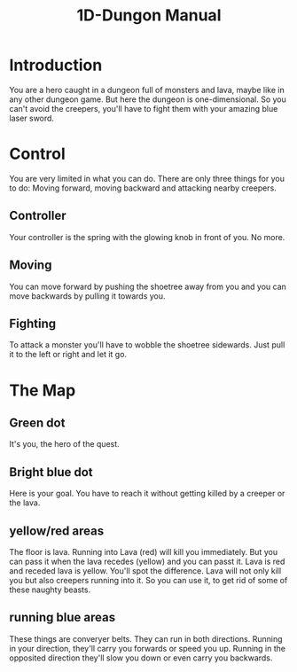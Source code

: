 #+TITLE: 1D-Dungon Manual
#+OPTIONS: toc:nil
#+OPTIONS: html-postamble:nil

* Introduction

You are a hero caught in a dungeon full of monsters and lava, maybe like in any other dungeon game. But here the dungeon is one-dimensional. So you can't avoid the creepers, you'll have to fight them with your amazing blue laser sword.

* Control

You are very limited in what you can do. There are only three things for you to do: Moving forward, moving backward and attacking nearby creepers.

** Controller

Your controller is the spring with the glowing knob in front of you. No more.

** Moving

You can move forward by pushing the shoetree away from you and you can move backwards by pulling it towards you.

** Fighting

To attack a monster you'll have to wobble the shoetree sidewards. Just pull it to the left or right and let it go.

* The Map

** Green dot

It's you, the hero of the quest.

** Bright blue dot

Here is your goal. You have to reach it without getting killed by a creeper or the lava.

** yellow/red areas

The floor is lava. Running into Lava (red) will kill you immediately. But you can pass it when the lava recedes (yellow) and you can passt it. Lava is red and receded lava is yellow. You'll spot the difference. Lava will not only kill you but also creepers running into it. So you can use it, to get rid of some of these naughty beasts.

** running blue areas

These things are converyer belts. They can run in both directions. Running in your direction, they'll carry you forwards or speed you up. Running in the opposited direction they'll slow you down or even carry you backwards.
